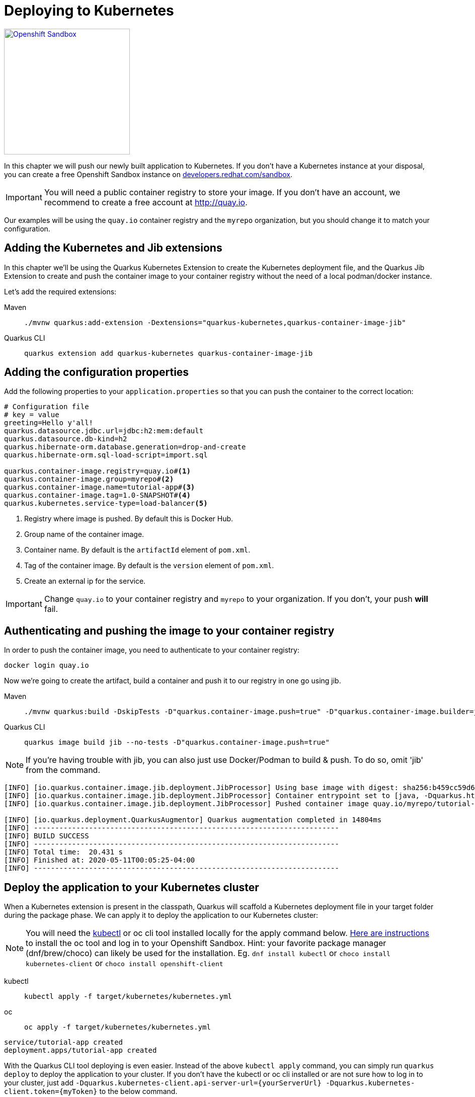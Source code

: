 =  Deploying to Kubernetes

[.mt-4.right]
image::openshift_sandbox.png[Openshift Sandbox,250,250,align="right",link="https://developers.redhat.com/developer-sandbox"]

In this chapter we will push our newly built application to Kubernetes. If you don't have a Kubernetes instance at your disposal, you can create a free Openshift Sandbox instance on https://developers.redhat.com/developer-sandbox[developers.redhat.com/sandbox].


 
IMPORTANT: You will need a public container registry to store your image. If you don't have an account, we recommend to create a free account at http://quay.io[window=_blank]. 

Our examples will be using the `quay.io` container registry and the `myrepo` organization, but you should change it to match your configuration.

== Adding the Kubernetes and Jib extensions

In this chapter we'll be using the Quarkus Kubernetes Extension to create the Kubernetes deployment file, and the Quarkus Jib Extension to create and push the container image to your container registry without the need of a local podman/docker instance.

Let's add the required extensions:

[tabs]
====
Maven::
+ 
--
[.console-input]
[source,bash,subs="+macros,+attributes"]
----
./mvnw quarkus:add-extension -Dextensions="quarkus-kubernetes,quarkus-container-image-jib"
----

--
Quarkus CLI::
+
--
[.console-input]
[source,bash,subs="+macros,+attributes"]
----
quarkus extension add quarkus-kubernetes quarkus-container-image-jib
----
--
====

== Adding the configuration properties

Add the following properties to your `application.properties` so that you can push the container to the correct location:

[.console-input]
[source,properties]
----
# Configuration file
# key = value
greeting=Hello y'all!
quarkus.datasource.jdbc.url=jdbc:h2:mem:default
quarkus.datasource.db-kind=h2
quarkus.hibernate-orm.database.generation=drop-and-create
quarkus.hibernate-orm.sql-load-script=import.sql

quarkus.container-image.registry=quay.io#<1>
quarkus.container-image.group=myrepo#<2>
quarkus.container-image.name=tutorial-app#<3>
quarkus.container-image.tag=1.0-SNAPSHOT#<4>
quarkus.kubernetes.service-type=load-balancer<5>
----
<1> Registry where image is pushed. By default this is Docker Hub.
<2> Group name of the container image.
<3> Container name. By default is the `artifactId` element of `pom.xml`.
<4> Tag of the container image. By default is the `version` element of `pom.xml`.
<5> Create an external ip for the service.

IMPORTANT: Change `quay.io` to your container registry and `myrepo` to your organization. 
If you don't, your push *will* fail.

== Authenticating and pushing the image to your container registry

In order to push the container image, you need to authenticate to your container registry:

[.console-input]
[source,bash]
----
docker login quay.io
----

Now we're going to create the artifact, build a container and push it to our registry in one go using jib.

[tabs]
====
Maven::
+ 
--
[.console-input]
[source,bash,subs="+macros,+attributes"]
----
./mvnw quarkus:build -DskipTests -D"quarkus.container-image.push=true" -D"quarkus.container-image.builder=jib"
----

--
Quarkus CLI::
+
--
[.console-input]
[source,bash,subs="+macros,+attributes"]
----
quarkus image build jib --no-tests -D"quarkus.container-image.push=true"
----
--
====

NOTE: If you're having trouble with jib, you can also just use Docker/Podman to build & push.  To do so, omit 'jib' from the command.

[.console-output]
[source,text]
----
[INFO] [io.quarkus.container.image.jib.deployment.JibProcessor] Using base image with digest: sha256:b459cc59d6c7ddc9fd52f981fc4c187f44a401f2433a1b4110810d2dd9e98a07
[INFO] [io.quarkus.container.image.jib.deployment.JibProcessor] Container entrypoint set to [java, -Dquarkus.http.host=0.0.0.0, -Djava.util.logging.manager=org.jboss.logmanager.LogManager, -cp, /app/resources:/app/classes:/app/libs/*, io.quarkus.runner.GeneratedMain]
[INFO] [io.quarkus.container.image.jib.deployment.JibProcessor] Pushed container image quay.io/myrepo/tutorial-app:1.0-SNAPSHOT (sha256:6651a2f85f8f53ef951b3398d00f1c7da73bd0e8b21f87584d5a1c0e99aae12c)

[INFO] [io.quarkus.deployment.QuarkusAugmentor] Quarkus augmentation completed in 14804ms
[INFO] ------------------------------------------------------------------------
[INFO] BUILD SUCCESS
[INFO] ------------------------------------------------------------------------
[INFO] Total time:  20.431 s
[INFO] Finished at: 2020-05-11T00:05:25-04:00
[INFO] ------------------------------------------------------------------------
----



== Deploy the application to your Kubernetes cluster

When a Kubernetes extension is present in the classpath, Quarkus will scaffold a Kubernetes deployment file in your target folder during the package phase.  We can apply it to deploy the application to our Kubernetes cluster:  

NOTE: You will need the https://kubernetes.io/docs/tasks/tools/[kubectl] or oc cli tool installed locally for the apply command below. https://developers.redhat.com/blog/2021/04/21/access-your-developer-sandbox-for-red-hat-openshift-from-the-command-line#[Here are instructions] to install the oc tool and log in to your Openshift Sandbox.  Hint: your favorite package manager (dnf/brew/choco) can likely be used for the installation. Eg. `dnf install kubectl` or `choco install kubernetes-client` or `choco install openshift-client` 

[tabs]
====
kubectl::
+
--
[.console-input]
[source,bash]
----
kubectl apply -f target/kubernetes/kubernetes.yml
----
--
oc::
+
--
[.console-input]
[source,bash]
----
oc apply -f target/kubernetes/kubernetes.yml
----
--
====

[.console-output]
[source,text]
----
service/tutorial-app created
deployment.apps/tutorial-app created
----


With the Quarkus CLI tool deploying is even easier.  Instead of the above `kubectl apply` command, you can simply run `quarkus deploy` to deploy the application to your cluster. If you don't have the kubectl or oc cli installed or are not sure how to log in to your cluster, just add `-Dquarkus.kubernetes-client.api-server-url={yourServerUrl} -Dquarkus.kubernetes-client.token={myToken}` to the below command.
[.console-input]
[source,bash,subs="+macros,+attributes"]
----
quarkus deploy
----


After the command has finished, you might need to wait a few more seconds until your application is up and running.  Once it is, let's get the url to test.  (command prompt and powershell users will need to tweak these commands a little bit)


[tabs]
====
Openshift Sandbox / Kubernetes on AWS::
+
--
If using a hosted Kubernetes cluster like OpenShift (Sandbox) on AWS then use curl and the EXTERNAL-IP address with port `8080` or get it using `kubectl`:

:tmp-service-exposed: tutorial-app

[#{section-k8s}-ip-port-service]
[.console-input]
[source,bash,subs="+macros,+attributes"]
----
IP=$(kubectl get service {tmp-service-exposed} -o jsonpath="{.status.loadBalancer.ingress[0].hostname}")
PORT=$(kubectl get service {tmp-service-exposed} -o jsonpath="{.spec.ports[0].port}")
echo $IP:$PORT
----
--
Minikube::
+
--
:tmp-service-exposed: tutorial-app

[#{section-k8s}-ip-port-minikube]
[.console-input]
[source,bash,subs="+macros,+attributes"]
----
IP=$(minikube ip)
PORT=$(kubectl get service/{tmp-service-exposed} -o jsonpath="{.spec.ports[*].nodePort}")
echo $IP:$PORT
----
--
Hosted::
+
--
If using a hosted Kubernetes cluster like OpenShift then use curl and the EXTERNAL-IP address with port `8080` or get it using `kubectl`:

:tmp-service-exposed: tutorial-app

[#{section-k8s}-ip-port-openshift]
[.console-input]
[source,bash,subs="+macros,+attributes"]
----
IP=$(kubectl get service {tmp-service-exposed} -o jsonpath="{.status.loadBalancer.ingress[0].ip}")
PORT=$(kubectl get service {tmp-service-exposed} -o jsonpath="{.spec.ports[*].port}")
echo $IP:$PORT
----
--
====

Curl the Service:

[#{section-k8s}-curl-the-service]
[.console-input]
[source,bash,subs="+macros,+attributes"]
----
curl $IP:$PORT/hello
----

[.console-output]
[source,text]
----
Hello y'all!
----

If you're using the Openshift Sandbox UI, you can also find the application running in the "Topology" view as seen in the screenshot below:

[.mt-4.center]
image::Openshift.png[Openshift,400,400,align="center"]

[sidebar]
--
TIP: If you're using Openshift (Sandbox) and would like to create a url you can share to the outside world, you can create it like so:
[.console-input]
[source,bash,subs="+macros,+attributes"]
----
oc create route edge --service=tutorial-app 
url=$(oc get route tutorial-app -o jsonpath='{.spec.host}')
curl https://$url/hello
----
[.console-output]
[source,text]
----
Hello y'all!
----
--
